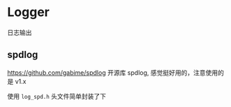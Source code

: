 * Logger
  日志输出
** spdlog
   https://github.com/gabime/spdlog
   开源库 spdlog, 感觉挺好用的，注意使用的是 v1.x

   使用 =log_spd.h= 头文件简单封装了下
